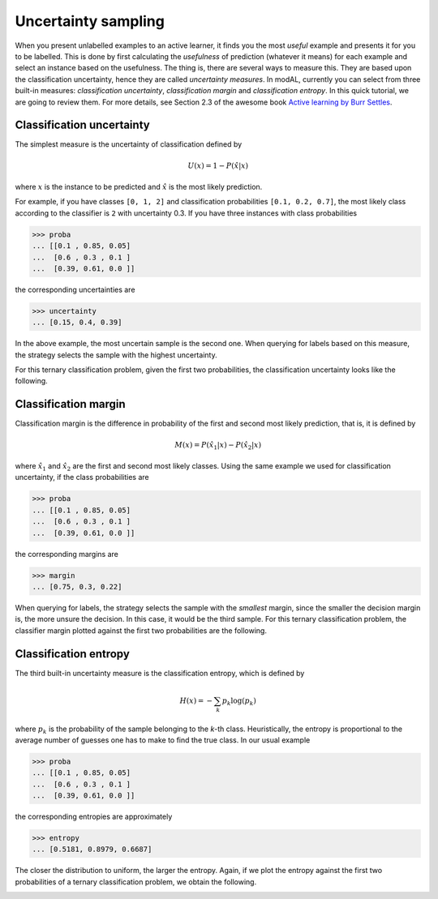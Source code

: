.. _Uncertainty-sampling:

Uncertainty sampling
====================

When you present unlabelled examples to an active learner, it finds you the most *useful* example and presents it for you to be labelled. This is done by first calculating the *usefulness* of prediction (whatever it means) for each example and select an instance based on the usefulness. The thing is, there are several ways to measure this. They are based upon the classification uncertainty, hence they are called *uncertainty measures*. In modAL, currently you can select from three built-in measures: *classification uncertainty*, *classification margin* and *classification entropy*. In this quick tutorial, we are going to review them. For more details, see Section 2.3 of the awesome book `Active learning by Burr Settles <http://active-learning.net/>`__.

Classification uncertainty
--------------------------

The simplest measure is the uncertainty of classification defined by

.. math::
   
   U(x)=1-P(\hat{x}|x) 

where :math:`x` is the instance to be predicted and :math:`\hat{x}` is the most likely prediction.

For example, if you have classes ``[0, 1, 2]`` and classification probabilities ``[0.1, 0.2, 0.7]``, the most likely class according to the classifier is ``2`` with uncertainty 0.3. If you have three instances with class probabilities

.. code:: python

    >>> proba
    ... [[0.1 , 0.85, 0.05]
    ...  [0.6 , 0.3 , 0.1 ]
    ...  [0.39, 0.61, 0.0 ]]

the corresponding uncertainties are

.. code:: python

    >>> uncertainty
    ... [0.15, 0.4, 0.39]

In the above example, the most uncertain sample is the second one. When
querying for labels based on this measure, the strategy selects the
sample with the highest uncertainty.

For this ternary classification problem, given the first two
probabilities, the classification uncertainty looks like the following.

.. image:: img/unc-uncertainty.png
   :align: center

Classification margin
---------------------

Classification margin is the difference in probability of the first and second most likely prediction, that is, it is defined by

.. math::
 
   M(x)=P(\hat{x_1}|x)-P(\hat{x_2}|x) 

where :math:`\hat{x_1}` and :math:`\hat{x_2}` are the first and second most likely classes. Using the same example we used for classification uncertainty, if the class probabilities are

.. code:: python

    >>> proba
    ... [[0.1 , 0.85, 0.05]
    ...  [0.6 , 0.3 , 0.1 ]
    ...  [0.39, 0.61, 0.0 ]]

the corresponding margins are

.. code:: python

    >>> margin
    ... [0.75, 0.3, 0.22]

When querying for labels, the strategy selects the sample with the *smallest* margin, since the smaller the decision margin is, the more unsure the decision. In this case, it would be the third sample. For this ternary classification problem, the classifier margin plotted against the first two probabilities are the following.

.. image:: img/unc-margin.png
   :align: center

Classification entropy
----------------------

The third built-in uncertainty measure is the classification entropy, which is defined by

.. math::
 
   H(x)=-\sum_{k}p_k\log(p_k) 

where :math:`p_k` is the probability of the sample belonging to the *k*-th class. Heuristically, the entropy is proportional to the average number of guesses one has to make to find the true class. In our usual example

.. code:: python

    >>> proba
    ... [[0.1 , 0.85, 0.05]
    ...  [0.6 , 0.3 , 0.1 ]
    ...  [0.39, 0.61, 0.0 ]]

the corresponding entropies are approximately

.. code:: python

    >>> entropy
    ... [0.5181, 0.8979, 0.6687]

The closer the distribution to uniform, the larger the entropy. Again, if we plot the entropy against the first two probabilities of a ternary classification problem, we obtain the following.

.. image:: img/unc-entropy.png
   :align: center
